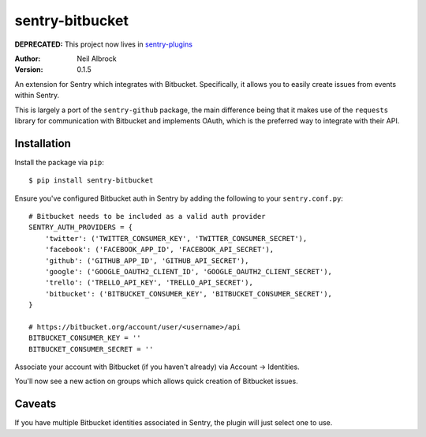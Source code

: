 ================
sentry-bitbucket
================

**DEPRECATED:** This project now lives in `sentry-plugins <https://github.com/getsentry/sentry-plugins>`_

:Author: Neil Albrock
:Version: 0.1.5

An extension for Sentry which integrates with Bitbucket. Specifically, it allows you to easily create issues from events within Sentry.

This is largely a port of the ``sentry-github`` package, the main difference being that it makes use of the ``requests`` library for communication with Bitbucket and implements OAuth, which is the preferred way to integrate with their API.

Installation
============

Install the package via ``pip``::

    $ pip install sentry-bitbucket

Ensure you've configured Bitbucket auth in Sentry by adding the following to your ``sentry.conf.py``::

    # Bitbucket needs to be included as a valid auth provider
    SENTRY_AUTH_PROVIDERS = {
        'twitter': ('TWITTER_CONSUMER_KEY', 'TWITTER_CONSUMER_SECRET'),
        'facebook': ('FACEBOOK_APP_ID', 'FACEBOOK_API_SECRET'),
        'github': ('GITHUB_APP_ID', 'GITHUB_API_SECRET'),
        'google': ('GOOGLE_OAUTH2_CLIENT_ID', 'GOOGLE_OAUTH2_CLIENT_SECRET'),
        'trello': ('TRELLO_API_KEY', 'TRELLO_API_SECRET'),
        'bitbucket': ('BITBUCKET_CONSUMER_KEY', 'BITBUCKET_CONSUMER_SECRET'),
    }

    # https://bitbucket.org/account/user/<username>/api
    BITBUCKET_CONSUMER_KEY = ''
    BITBUCKET_CONSUMER_SECRET = ''

Associate your account with Bitbucket (if you haven't already) via Account -> Identities.

You'll now see a new action on groups which allows quick creation of Bitbucket issues.

Caveats
=======

If you have multiple Bitbucket identities associated in Sentry, the plugin will just select
one to use.
